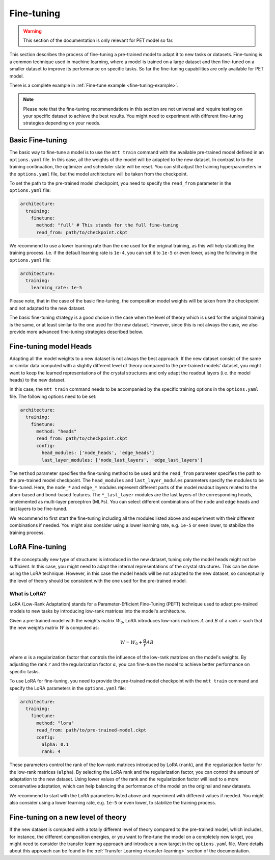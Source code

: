 .. _fine-tuning:

Fine-tuning
===========

.. warning::

  This section of the documentation is only relevant for PET model so far.

This section describes the process of fine-tuning a pre-trained model to
adapt it to new tasks or datasets. Fine-tuning is a common technique used
in machine learning, where a model is trained on a large dataset and then
fine-tuned on a smaller dataset to improve its performance on specific tasks.
So far the fine-tuning capabilities are only available for PET model. 

There is a complete example in :ref:`Fine-tune example <fine-tuning-example>`.


.. note::

  Please note that the fine-tuning recommendations in this section are not universal
  and require testing on your specific dataset to achieve the best results. You might
  need to experiment with different fine-tuning strategies depending on your needs.


Basic Fine-tuning
-----------------

The basic way to fine-tune a model is to use the ``mtt train`` command with the
available pre-trained model defined in an ``options.yaml`` file. In this case, all the
weights of the model will be adapted to the new dataset. In contrast to to the
training continuation, the optimizer and scheduler state will be reset. You can still
adjust the training hyperparameters in the ``options.yaml`` file, but the model
architecture will be taken from the checkpoint.

To set the path to the pre-trained model checkpoint, you need to specify the
``read_from`` parameter in the ``options.yaml`` file:

.. code-block:: yaml

  architecture:
    training:
      finetune:
        method: "full" # This stands for the full fine-tuning
        read_from: path/to/checkpoint.ckpt

We recommend to use a lower learning rate than the one used for the original training, as
this will help stabilizing the training process. I.e. if the default learning rate is
``1e-4``, you can set it to ``1e-5`` or even lower, using the following in the
``options.yaml`` file:

.. code-block:: yaml

  architecture:
    training:
      learning_rate: 1e-5

Please note, that in the case of the basic fine-tuning, the composition model weights
will be taken from the checkpoint and not adapted to the new dataset.

The basic fine-tuning strategy is a good choice in the case when the level of theory
which is used for the original training is the same, or at least similar to the one used for
the new dataset. However, since this is not always the case, we also provide more advanced
fine-tuning strategies described below.


Fine-tuning model Heads
-----------------------

Adapting all the model weights to a new dataset is not always the best approach. If the new
dataset consist of the same or similar data computed with a slightly different level of theory
compared to the pre-trained models' dataset, you might want to keep the learned representations
of the crystal structures and only adapt the readout layers (i.e. the model heads) to the new
dataset.

In this case, the ``mtt train`` command needs to be accompanied by the specific training
options in the ``options.yaml`` file. The following options need to be set:

.. code-block:: yaml

  architecture:
    training:
      finetune:
        method: "heads"
        read_from: path/to/checkpoint.ckpt
        config:
          head_modules: ['node_heads', 'edge_heads']
          last_layer_modules: ['node_last_layers', 'edge_last_layers']


The ``method`` parameter specifies the fine-tuning method to be used and the
``read_from`` parameter specifies the path to the pre-trained model checkpoint. The
``head_modules`` and ``last_layer_modules`` parameters specify the modules to be
fine-tuned. Here, the ``node_*`` and ``edge_*`` modules represent different parts of the
model readout layers related to the atom-based and bond-based features. The
``*_last_layer`` modules are the last layers of the corresponding heads, implemented as
multi-layer perceptron (MLPs). You can select different combinations of the node and
edge heads and last layers to be fine-tuned.

We recommend to first start the fine-tuning including all the modules listed above and
experiment with their different combinations if needed. You might also consider using a lower
learning rate, e.g. ``1e-5`` or even lower, to stabilize the training process.


LoRA Fine-tuning
----------------

If the conceptually new type of structures is introduced in the new dataset, tuning only the
model heads might not be sufficient. In this case, you might need to adapt the internal
representations of the crystal structures. This can be done using the LoRA technique. However,
in this case the model heads will be not adapted to the new dataset, so conceptually the
level of theory should be consistent with the one used for the pre-trained model.

What is LoRA?
^^^^^^^^^^^^^

LoRA (Low-Rank Adaptation) stands for a Parameter-Efficient Fine-Tuning (PEFT)
technique used to adapt pre-trained models to new tasks by introducing low-rank
matrices into the model's architecture.

Given a pre-trained model with the weights matrix :math:`W_0`, LoRA introduces
low-rank matrices :math:`A` and :math:`B` of a rank :math:`r` such that the
new weights matrix :math:`W` is computed as:

.. math::

  W = W_0 + \frac{\alpha}{r} A B

where :math:`\alpha` is a regularization factor that controls the influence
of the low-rank matrices on the model's weights. By adjusting the rank :math:`r`
and the regularization factor :math:`\alpha`, you can fine-tune the model
to achieve better performance on specific tasks.

To use LoRA for fine-tuning, you need to provide the pre-trained model checkpoint with
the ``mtt train`` command and specify the LoRA parameters in the ``options.yaml`` file:

.. code-block:: yaml

  architecture:
    training:
      finetune:
        method: "lora"
        read_from: path/to/pre-trained-model.ckpt
        config:
          alpha: 0.1
          rank: 4

These parameters control the rank of the low-rank matrices introduced by LoRA
(``rank``), and the regularization factor for the low-rank matrices (``alpha``).
By selecting the LoRA rank and the regularization factor, you can control the
amount of adaptation to the new dataset. Using lower values of the rank and
the regularization factor will lead to a more conservative adaptation, which can help
balancing the performance of the model on the original and new datasets.

We recommend to start with the LoRA parameters listed above and experiment with
different values if needed. You might also consider using a lower learning rate,
e.g. ``1e-5`` or even lower, to stabilize the training process.


Fine-tuning on a new level of theory
------------------------------------

If the new dataset is computed with a totally different level of theory compared to the
pre-trained model, which includes, for instance, the different composition energies,
or you want to fine-tune the model on a completely new target, you might need to consider
the transfer learning approach and introduce a new target in the
``options.yaml`` file. More details about this approach can be found in the
:ref:`Transfer Learning <transfer-learning>` section of the documentation.


